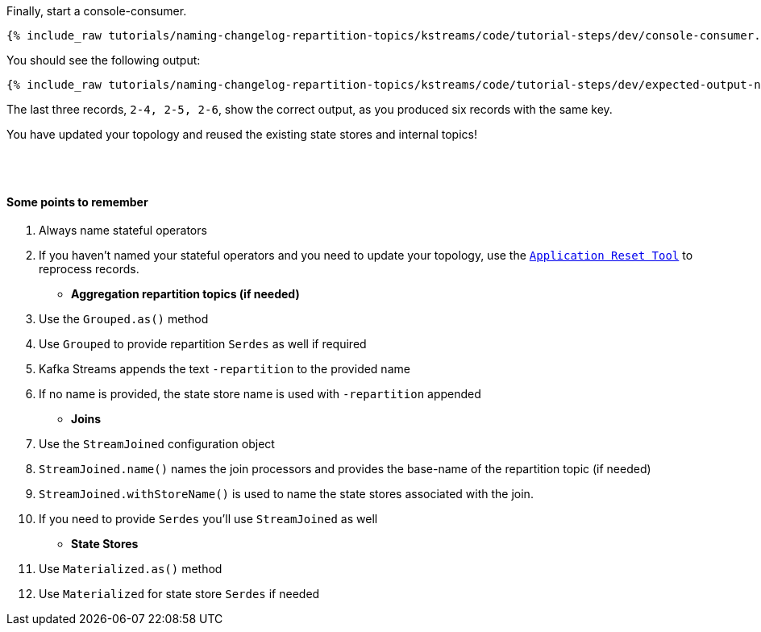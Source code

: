 ////
  This is a sample content file for how to include a console consumer to the tutorial, probably a good idea so the end user can watch the results
  of the tutorial.  Change the text as needed.

////

Finally, start a console-consumer.


+++++
<pre class="snippet"><code class="shell">{% include_raw tutorials/naming-changelog-repartition-topics/kstreams/code/tutorial-steps/dev/console-consumer.sh %}</code></pre>
+++++

You should see the following output:

+++++
<pre class="snippet"><code class="shell">{% include_raw tutorials/naming-changelog-repartition-topics/kstreams/code/tutorial-steps/dev/expected-output-names-with-filter.txt %}</code></pre>
+++++

The last three records, `2-4, 2-5, 2-6`, show the correct output, as you produced six records with the same key.

You have updated your topology and reused the existing state stores and internal topics!

++++
<br/> <br/>
<h4 class="subtitle">
  <div class="text">Some points to remember</div>
</h4>
++++

. Always name stateful operators
. If you haven't named your stateful operators and you need to update your topology, use the `https://docs.confluent.io/current/streams/developer-guide/app-reset-tool.html[Application Reset Tool]` to reprocess records.

- **Aggregation repartition topics (if needed)**
   . Use the `Grouped.as()` method
   . Use `Grouped` to provide repartition `Serdes` as well if required
   . Kafka Streams appends the text `-repartition` to the provided name
   . If no name is provided, the state store name is used with `-repartition` appended

- **Joins**
   . Use the `StreamJoined` configuration object
   . `StreamJoined.name()` names the join processors and provides the base-name of the repartition topic (if needed)
   . `StreamJoined.withStoreName()` is used to name the state stores associated with the join.
   . If you need to provide `Serdes` you'll use `StreamJoined` as well

- **State Stores**
   . Use `Materialized.as()` method
   . Use `Materialized` for state store `Serdes` if needed



